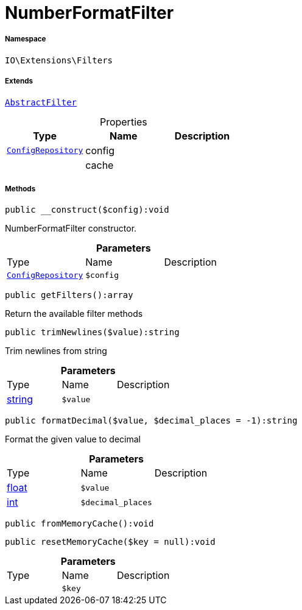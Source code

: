 :table-caption!:
:example-caption!:
:source-highlighter: prettify
:sectids!:
[[io__numberformatfilter]]
= NumberFormatFilter





===== Namespace

`IO\Extensions\Filters`

===== Extends
xref:IO/Extensions/AbstractFilter.adoc#[`AbstractFilter`]




.Properties
|===
|Type |Name |Description

| xref:stable7@interface::Miscellaneous.adoc#miscellaneous_plugin_configrepository[`ConfigRepository`]
    |config
    |
| 
    |cache
    |
|===


===== Methods

[source%nowrap, php]
----

public __construct($config):void

----







NumberFormatFilter constructor.

.*Parameters*
|===
|Type |Name |Description
| xref:stable7@interface::Miscellaneous.adoc#miscellaneous_plugin_configrepository[`ConfigRepository`]
a|`$config`
|
|===


[source%nowrap, php]
----

public getFilters():array

----







Return the available filter methods

[source%nowrap, php]
----

public trimNewlines($value):string

----







Trim newlines from string

.*Parameters*
|===
|Type |Name |Description
|link:http://php.net/string[string^]
a|`$value`
|
|===


[source%nowrap, php]
----

public formatDecimal($value, $decimal_places = -1):string

----







Format the given value to decimal

.*Parameters*
|===
|Type |Name |Description
|link:http://php.net/float[float^]
a|`$value`
|

|link:http://php.net/int[int^]
a|`$decimal_places`
|
|===


[source%nowrap, php]
----

public fromMemoryCache():void

----









[source%nowrap, php]
----

public resetMemoryCache($key = null):void

----









.*Parameters*
|===
|Type |Name |Description
| 
a|`$key`
|
|===


